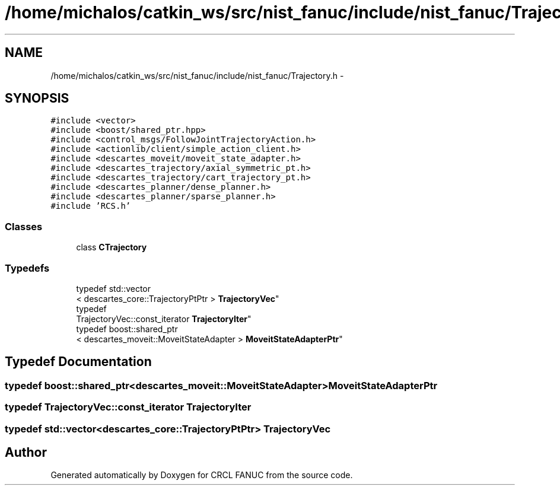 .TH "/home/michalos/catkin_ws/src/nist_fanuc/include/nist_fanuc/Trajectory.h" 3 "Fri Mar 18 2016" "CRCL FANUC" \" -*- nroff -*-
.ad l
.nh
.SH NAME
/home/michalos/catkin_ws/src/nist_fanuc/include/nist_fanuc/Trajectory.h \- 
.SH SYNOPSIS
.br
.PP
\fC#include <vector>\fP
.br
\fC#include <boost/shared_ptr\&.hpp>\fP
.br
\fC#include <control_msgs/FollowJointTrajectoryAction\&.h>\fP
.br
\fC#include <actionlib/client/simple_action_client\&.h>\fP
.br
\fC#include <descartes_moveit/moveit_state_adapter\&.h>\fP
.br
\fC#include <descartes_trajectory/axial_symmetric_pt\&.h>\fP
.br
\fC#include <descartes_trajectory/cart_trajectory_pt\&.h>\fP
.br
\fC#include <descartes_planner/dense_planner\&.h>\fP
.br
\fC#include <descartes_planner/sparse_planner\&.h>\fP
.br
\fC#include 'RCS\&.h'\fP
.br

.SS "Classes"

.in +1c
.ti -1c
.RI "class \fBCTrajectory\fP"
.br
.in -1c
.SS "Typedefs"

.in +1c
.ti -1c
.RI "typedef std::vector
.br
< descartes_core::TrajectoryPtPtr > \fBTrajectoryVec\fP"
.br
.ti -1c
.RI "typedef 
.br
TrajectoryVec::const_iterator \fBTrajectoryIter\fP"
.br
.ti -1c
.RI "typedef boost::shared_ptr
.br
< descartes_moveit::MoveitStateAdapter > \fBMoveitStateAdapterPtr\fP"
.br
.in -1c
.SH "Typedef Documentation"
.PP 
.SS "typedef boost::shared_ptr<descartes_moveit::MoveitStateAdapter> \fBMoveitStateAdapterPtr\fP"

.SS "typedef TrajectoryVec::const_iterator \fBTrajectoryIter\fP"

.SS "typedef std::vector<descartes_core::TrajectoryPtPtr> \fBTrajectoryVec\fP"

.SH "Author"
.PP 
Generated automatically by Doxygen for CRCL FANUC from the source code\&.
